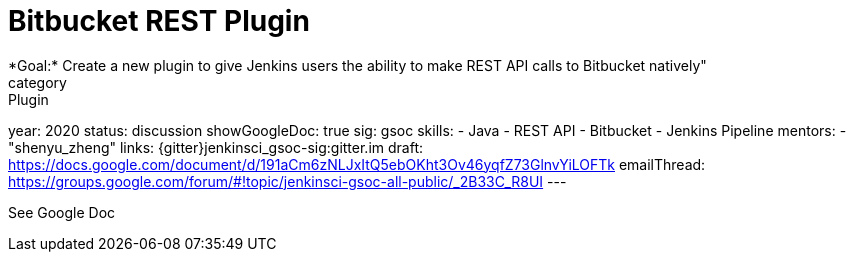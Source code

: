 = Bitbucket REST Plugin
*Goal:*  Create a new plugin to give Jenkins users the ability to make REST API calls to Bitbucket natively"
category: Plugin
year: 2020
status: discussion
showGoogleDoc: true
sig: gsoc
skills:
- Java
- REST API
- Bitbucket
- Jenkins Pipeline
mentors:
- "shenyu_zheng"
links:
  {gitter}jenkinsci_gsoc-sig:gitter.im
  draft: https://docs.google.com/document/d/191aCm6zNLJxItQ5ebOKht3Ov46yqfZ73GlnvYiLOFTk
  emailThread: https://groups.google.com/forum/#!topic/jenkinsci-gsoc-all-public/_2B33C_R8UI
---

See Google Doc
